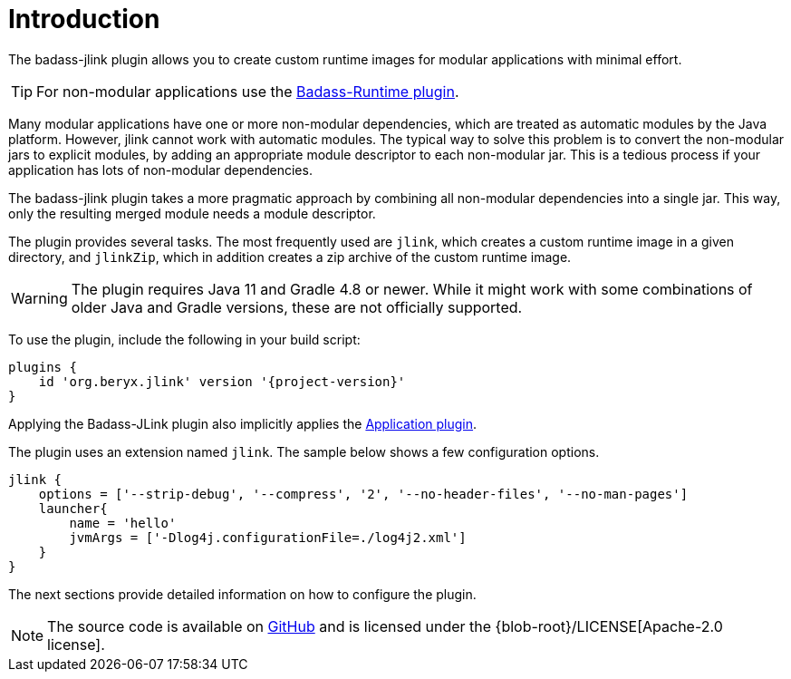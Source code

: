 [[introduction]]
= Introduction

The badass-jlink plugin allows you to create custom runtime images for modular applications with minimal effort.

TIP:  For non-modular applications use the https://badass-runtime-plugin.beryx.org/releases/latest/[Badass-Runtime plugin].

Many modular applications have one or more non-modular dependencies, which are treated as automatic modules by the Java platform.
However, jlink cannot work with automatic modules.
The typical way to solve this problem is to convert the non-modular jars to explicit modules, by adding an appropriate module descriptor to each non-modular jar.
This is a tedious process if your application has lots of non-modular dependencies.

The badass-jlink plugin takes a more pragmatic approach by combining all non-modular dependencies into a single jar.
This way, only the resulting merged module needs a module descriptor.

The plugin provides several tasks. The most frequently used are `jlink`, which creates a custom runtime image in a given directory,
and `jlinkZip`, which in addition creates a zip archive of the custom runtime image.

WARNING: The plugin requires Java 11 and Gradle 4.8 or newer.
While it might work with some combinations of older Java and Gradle versions, these are not officially supported.

To use the plugin, include the following in your build script:

[source,groovy]
[subs="attributes",options="nowrap"]
----
plugins {
    id 'org.beryx.jlink' version '{project-version}'
}
----

Applying the Badass-JLink plugin also implicitly applies the https://docs.gradle.org/current/userguide/application_plugin.html[Application plugin].

The plugin uses an extension named `jlink`.
The sample below shows a few configuration options.

[source,groovy]
----
jlink {
    options = ['--strip-debug', '--compress', '2', '--no-header-files', '--no-man-pages']
    launcher{
        name = 'hello'
        jvmArgs = ['-Dlog4j.configurationFile=./log4j2.xml']
    }
}
----

The next sections provide detailed information on how to configure the plugin.

NOTE: The source code is available on https://github.com/beryx/badass-jlink-plugin[GitHub] and is licensed under the {blob-root}/LICENSE[Apache-2.0 license].
